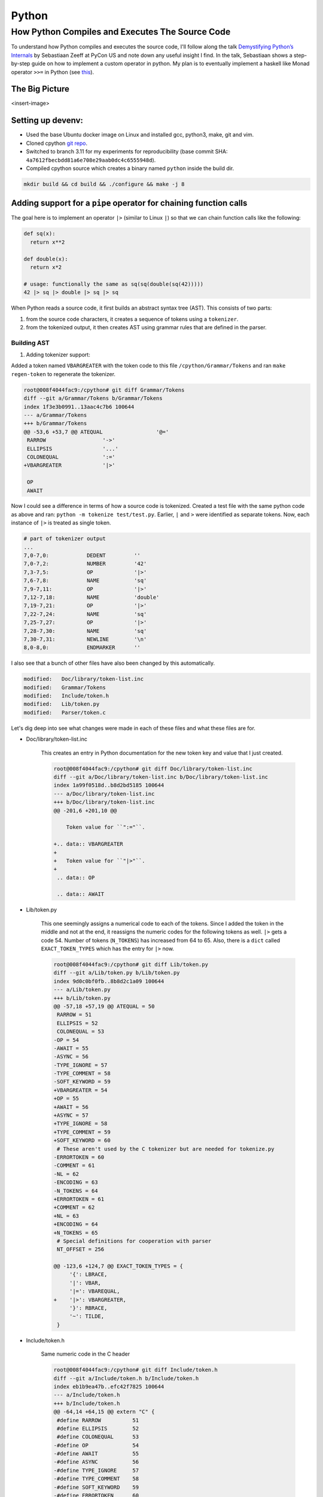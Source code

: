 Python
#####################################

How Python Compiles and Executes The Source Code
************************************************************
To understand how Python compiles and executes the source code, I'll follow along the talk `Demystifying Python’s Internals <https://www.youtube.com/watch?v=HYKGZunmF50>`_ by Sebastiaan Zeeff at PyCon US and note down any useful insight I find. In the talk, Sebastiaan shows a step-by-step guide on how to implement a custom operator in python. My plan is to eventually implement a haskell like Monad operator ``>>=`` in Python (see `this <http://learnyouahaskell.com/a-fistful-of-monads>`_).

The Big Picture
============================
<insert-image>

Setting up devenv:
============================
* Used the base Ubuntu docker image on Linux and installed gcc, python3, make, git and vim.
* Cloned cpython `git repo <https://github.com/python/cpython.git>`_.
* Switched to branch 3.11 for my experiments for reproducibility (base commit SHA: ``4a7612fbecbdd81a6e708e29aab0dc4c6555948d``).
* Compiled cpython source which creates a binary named ``python`` inside the build dir.

.. code-block:: bash

  mkdir build && cd build && ./configure && make -j 8

Adding support for a ``pipe`` operator for chaining function calls
====================================================================================
The goal here is to implement an operator ``|>`` (similar to Linux ``|``) so that we can chain function calls like the following:

.. code-block:: python

    def sq(x):
      return x**2

    def double(x):
      return x*2
      
    # usage: functionally the same as sq(sq(double(sq(42)))))
    42 |> sq |> double |> sq |> sq 

When Python reads a source code, it first builds an abstract syntax tree (AST). This consists of two parts:

#. from the source code characters, it creates a sequence of tokens using a ``tokenizer``.
#. from the tokenized output, it then creates AST using grammar rules that are defined in the parser.

Building AST
-------------------------
#. Adding tokenizer support: 

Added a token named ``VBARGREATER`` with the token code to this file ``/cpython/Grammar/Tokens`` and ran ``make regen-token`` to regenerate the tokenizer.

.. code-block:: bash

    root@008f4044fac9:/cpython# git diff Grammar/Tokens
    diff --git a/Grammar/Tokens b/Grammar/Tokens
    index 1f3e3b0991..13aac4c7b6 100644
    --- a/Grammar/Tokens
    +++ b/Grammar/Tokens
    @@ -53,6 +53,7 @@ ATEQUAL                 '@='
     RARROW                  '->'
     ELLIPSIS                '...'
     COLONEQUAL              ':='
    +VBARGREATER             '|>'

     OP
     AWAIT

Now I could see a difference in terms of how a source code is tokenized. Created a test file with the same python code as above and ran: ``python -m tokenize test/test.py``. Earlier, ``|`` and ``>`` were identified as separate tokens. Now, each instance of ``|>`` is treated as single token.

.. code-block:: bash

    # part of tokenizer output
    ...
    7,0-7,0:            DEDENT         ''
    7,0-7,2:            NUMBER         '42'
    7,3-7,5:            OP             '|>'
    7,6-7,8:            NAME           'sq'
    7,9-7,11:           OP             '|>'
    7,12-7,18:          NAME           'double'
    7,19-7,21:          OP             '|>'
    7,22-7,24:          NAME           'sq'
    7,25-7,27:          OP             '|>'
    7,28-7,30:          NAME           'sq'
    7,30-7,31:          NEWLINE        '\n'
    8,0-8,0:            ENDMARKER      ''

I also see that a bunch of other files have also been changed by this automatically.

.. code-block:: bash

    modified:   Doc/library/token-list.inc
    modified:   Grammar/Tokens
    modified:   Include/token.h
    modified:   Lib/token.py
    modified:   Parser/token.c

Let's dig deep into see what changes were made in each of these files and what these files are for.

* Doc/library/token-list.inc

    This creates an entry in Python documentation for the new token key and value that I just created.

    .. code-block:: bash

        root@008f4044fac9:/cpython# git diff Doc/library/token-list.inc
        diff --git a/Doc/library/token-list.inc b/Doc/library/token-list.inc
        index 1a99f0518d..b8d2bd5185 100644
        --- a/Doc/library/token-list.inc
        +++ b/Doc/library/token-list.inc
        @@ -201,6 +201,10 @@

            Token value for ``":="``.

        +.. data:: VBARGREATER
        +
        +   Token value for ``"|>"``.
        +
         .. data:: OP

         .. data:: AWAIT

* Lib/token.py

    This one seemingly assigns a numerical code to each of the tokens. Since I added the token in the middle and not at the end, it reassigns the numeric codes for the following tokens as well. ``|>`` gets a code 54. Number of tokens (``N_TOKENS``) has increased from 64 to 65. Also, there is a ``dict`` called ``EXACT_TOKEN_TYPES`` which has the entry for ``|>`` now.

    .. code-block:: bash

        root@008f4044fac9:/cpython# git diff Lib/token.py
        diff --git a/Lib/token.py b/Lib/token.py
        index 9d0c0bf0fb..8b8d2c1a09 100644
        --- a/Lib/token.py
        +++ b/Lib/token.py
        @@ -57,18 +57,19 @@ ATEQUAL = 50
         RARROW = 51
         ELLIPSIS = 52
         COLONEQUAL = 53
        -OP = 54
        -AWAIT = 55
        -ASYNC = 56
        -TYPE_IGNORE = 57
        -TYPE_COMMENT = 58
        -SOFT_KEYWORD = 59
        +VBARGREATER = 54
        +OP = 55
        +AWAIT = 56
        +ASYNC = 57
        +TYPE_IGNORE = 58
        +TYPE_COMMENT = 59
        +SOFT_KEYWORD = 60
         # These aren't used by the C tokenizer but are needed for tokenize.py
        -ERRORTOKEN = 60
        -COMMENT = 61
        -NL = 62
        -ENCODING = 63
        -N_TOKENS = 64
        +ERRORTOKEN = 61
        +COMMENT = 62
        +NL = 63
        +ENCODING = 64
        +N_TOKENS = 65
         # Special definitions for cooperation with parser
         NT_OFFSET = 256

        @@ -123,6 +124,7 @@ EXACT_TOKEN_TYPES = {
             '{': LBRACE,
             '|': VBAR,
             '|=': VBAREQUAL,
        +    '|>': VBARGREATER,
             '}': RBRACE,
             '~': TILDE,
         }

* Include/token.h

    Same numeric code in the C header

    .. code-block:: bash

        root@008f4044fac9:/cpython# git diff Include/token.h
        diff --git a/Include/token.h b/Include/token.h
        index eb1b9ea47b..efc42f7825 100644
        --- a/Include/token.h
        +++ b/Include/token.h
        @@ -64,14 +64,15 @@ extern "C" {
         #define RARROW          51
         #define ELLIPSIS        52
         #define COLONEQUAL      53
        -#define OP              54
        -#define AWAIT           55
        -#define ASYNC           56
        -#define TYPE_IGNORE     57
        -#define TYPE_COMMENT    58
        -#define SOFT_KEYWORD    59
        -#define ERRORTOKEN      60
        -#define N_TOKENS        64
        +#define VBARGREATER     54
        +#define OP              55
        +#define AWAIT           56
        +#define ASYNC           57
        +#define TYPE_IGNORE     58
        +#define TYPE_COMMENT    59
        +#define SOFT_KEYWORD    60
        +#define ERRORTOKEN      61
        +#define N_TOKENS        65
         #define NT_OFFSET       256

* Parser/token.c

    This has an array of token names ``_PyParser_TokenNames`` in which it adds the new token. In general, this file defines functions that returns numeric codes (as defined in ``token.h``). The functions are ``int PyToken_OneChar(int c1)``, ``int PyToken_TwoChars(int c1, int c2)`` and ``int PyToken_ThreeChars(int c1, int c2, int c3)``. For our case, it has added a new line of code inside ``PyToken_TwoChars`` in the switch statement to differentiate between ``|=`` (already existing token in Python) and ``|>``. This function is utilised in a giant function ``static int tok_get(struct tok_state *tok, const char **p_start, const char **p_end)`` inside ``Parser/tokenizer.c``.

    .. code-block:: bash

        root@008f4044fac9:/cpython# git diff Parser/token.c
        diff --git a/Parser/token.c b/Parser/token.c
        index 74bca0eff6..6c3ea72316 100644
        --- a/Parser/token.c
        +++ b/Parser/token.c
        @@ -60,6 +60,7 @@ const char * const _PyParser_TokenNames[] = {
             "RARROW",
             "ELLIPSIS",
             "COLONEQUAL",
        +    "VBARGREATER",
             "OP",
             "AWAIT",
             "ASYNC",
        @@ -184,6 +185,7 @@ PyToken_TwoChars(int c1, int c2)
             case '|':
                 switch (c2) {
                 case '=': return VBAREQUAL;
        +        case '>': return VBARGREATER;
                 }
                 break;
             }

Summary:
-------------------------
* Tokens are defined inside a config file ``Grammar/Tokens``
* The tokens are given a numeric code (defined in ``token.h``)
* Python uses a C functionality (as provided by ``tokenizer.c``) to tokenize the source code.
* The same numeric code and token name is copied inside a python file ``token.py``
